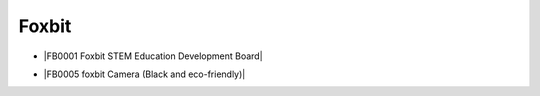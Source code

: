 ======
Foxbit
======

* |FB0001 Foxbit STEM Education Development Board|

.. |FB0001 Foxbit STEM Education Development Board| raw:: html

  <a href="https://docs.keyestudio.com/projects/FB0001/en/latest/" target="_blank">FB0001 Foxbit STEM Education Development Board</a>


* |FB0005 foxbit Camera (Black and eco-friendly)|

.. |FB0005 foxbit Camera (Black and eco-friendly)| raw:: html

  <a href="https://docs.keyestudio.com/projects/FB0005/en/latest/" target="_blank">FB0005 foxbit Camera (Black and eco-friendly)</a>


















